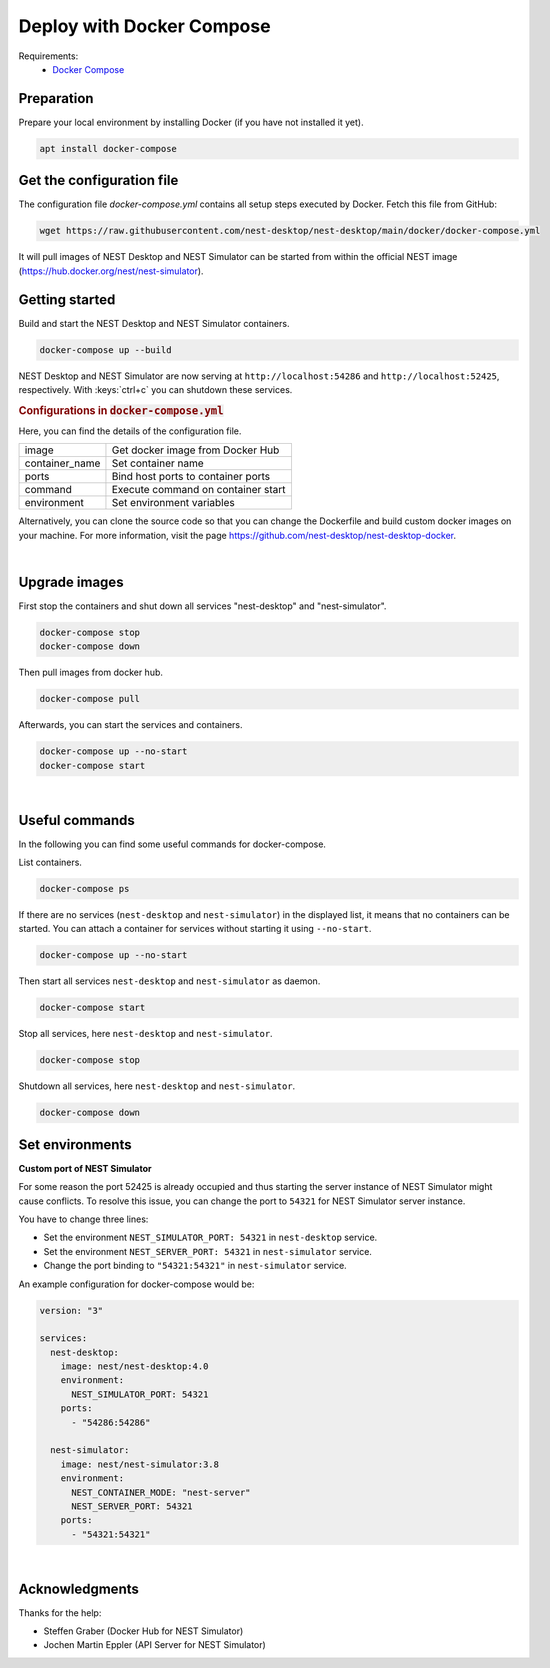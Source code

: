 .. _deploy-docker-compose:

Deploy with Docker Compose
==========================

.. grid:: 2

   .. grid-item::
      :columns: 7

      Docker is a virtualization software packaging applications and its dependencies in a virtual container that can
      run on any Linux server. It is available for a variety of the operating systems, e.g. Linux, macOS and Windows.
      For more information follow the link `here <https://www.docker.com/resources/what-container>`__.

      NEST Desktop and NEST Simulator are prepared in different containers, but you can use docker-compose to start
      multiple containers, e.g. NEST Desktop, NEST Simulator. Docker Compose needs the configuration file
      (``docker-compose.yml``).

      Here, the guide shows you how to build containers with ``docker-compose``.

   .. grid-item::
      :columns: 5

      .. image:: /_static/img/logo/docker-compose-logo.png
         :alt: Docker Compose
         :width: 240px

Requirements:
  - `Docker Compose <https://docs.docker.com/compose/>`__

.. _deploy-docker-compose-preparation:

Preparation
-----------

Prepare your local environment by installing Docker (if you have not installed it yet).

.. code-block:: bash

   apt install docker-compose

.. _deploy-docker-compose-get-configuration-file:

Get the configuration file
--------------------------

The configuration file  `docker-compose.yml` contains all setup steps executed by Docker. Fetch this file from GitHub:

.. code-block:: bash

   wget https://raw.githubusercontent.com/nest-desktop/nest-desktop/main/docker/docker-compose.yml

It will pull images of NEST Desktop and NEST Simulator can be started from within the official NEST image 
(https://hub.docker.org/nest/nest-simulator).

.. _deploy-docker-compose-getting-started:

Getting started
---------------

Build and start the NEST Desktop and NEST Simulator containers.

.. code-block:: bash

   docker-compose up --build

NEST Desktop and NEST Simulator are now serving at ``http://localhost:54286`` and ``http://localhost:52425``,
respectively. With :keys:`ctrl+c` you can shutdown these services.

.. rubric:: Configurations in :code:`docker-compose.yml`

Here, you can find the details of the configuration file.

+----------------+------------------------------------+
| image          | Get docker image from Docker Hub   |
+----------------+------------------------------------+
| container_name | Set container name                 |
+----------------+------------------------------------+
| ports          | Bind host ports to container ports |
+----------------+------------------------------------+
| command        | Execute command on container start |
+----------------+------------------------------------+
| environment    | Set environment variables          |
+----------------+------------------------------------+


Alternatively, you can clone the source code so that you can change the Dockerfile and build custom docker images on 
your machine. For more information, visit the page https://github.com/nest-desktop/nest-desktop-docker.

|

.. _deploy-docker-compose_upgrade-images:

Upgrade images
--------------

First stop the containers and shut down all services "nest-desktop" and "nest-simulator".

.. code-block:: bash

   docker-compose stop
   docker-compose down

Then pull images from docker hub.

.. code-block:: bash

   docker-compose pull

Afterwards, you can start the services and containers.

.. code-block:: bash

   docker-compose up --no-start
   docker-compose start

|

.. _deploy-docker-compose_useful-commands:

Useful commands
---------------

In the following you can find some useful commands for docker-compose.

List containers.

.. code-block:: bash

   docker-compose ps

If there are no services (``nest-desktop`` and ``nest-simulator``) in the displayed list, it means that no containers
can be started. You can attach a container for services without starting it using ``--no-start``.

.. code-block:: bash

   docker-compose up --no-start

Then start all services ``nest-desktop`` and ``nest-simulator`` as daemon.

.. code-block:: bash

   docker-compose start

Stop all services, here ``nest-desktop`` and ``nest-simulator``.

.. code-block:: bash

   docker-compose stop

Shutdown all services, here ``nest-desktop`` and ``nest-simulator``.

.. code-block:: bash

   docker-compose down


.. _deploy-docker-compose_set-environments:

Set environments
----------------

**Custom port of NEST Simulator**

For some reason the port 52425 is already occupied and thus starting the server instance of NEST Simulator might cause
conflicts. To resolve this issue, you can change the port to ``54321`` for NEST Simulator server instance.

You have to change three lines:

- Set the environment ``NEST_SIMULATOR_PORT: 54321`` in ``nest-desktop`` service.
- Set the environment ``NEST_SERVER_PORT: 54321`` in ``nest-simulator`` service.
- Change the port binding to ``"54321:54321"`` in ``nest-simulator`` service.


An example configuration for docker-compose would be:

.. code-block::

   version: "3"

   services:
     nest-desktop:
       image: nest/nest-desktop:4.0
       environment:
         NEST_SIMULATOR_PORT: 54321
       ports:
         - "54286:54286"

     nest-simulator:
       image: nest/nest-simulator:3.8
       environment:
         NEST_CONTAINER_MODE: "nest-server"
         NEST_SERVER_PORT: 54321
       ports:
         - "54321:54321"

|

Acknowledgments
---------------

Thanks for the help:

- Steffen Graber (Docker Hub for NEST Simulator)
- Jochen Martin Eppler (API Server for NEST Simulator)
